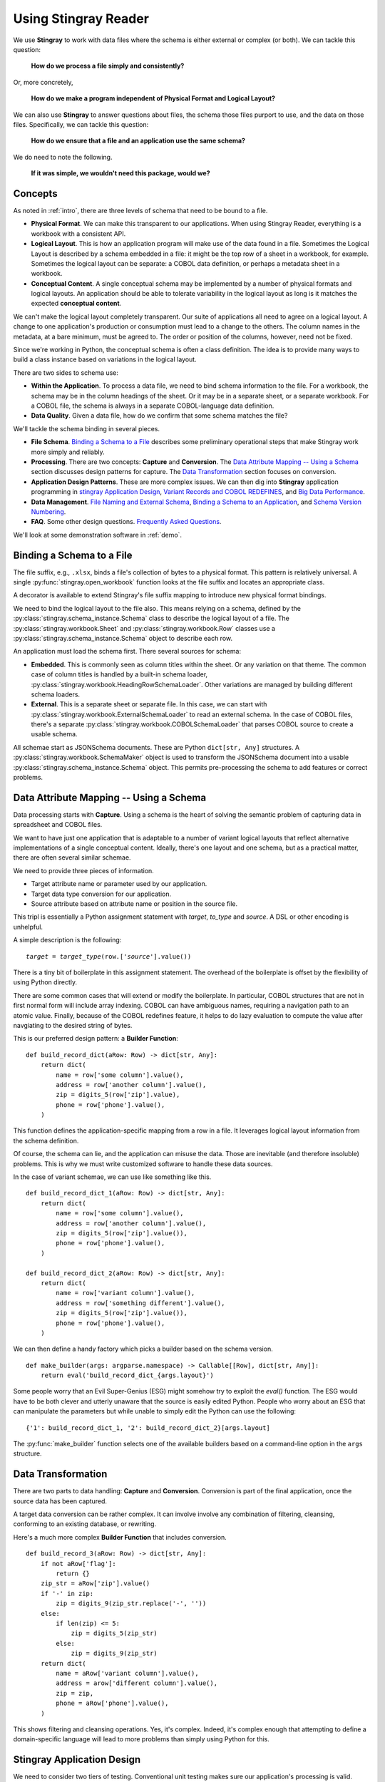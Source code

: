 
.. _`developer`:

######################################
Using **Stingray Reader**
######################################

We use **Stingray** to work with data files where the schema is 
either external or complex (or both). We can tackle this question:

    **How do we process a file simply and consistently?**
    
Or, more concretely, 

    **How do we make a program independent of Physical Format and Logical Layout?**
    
We can also use **Stingray** to answer questions about files, the schema those
files purport to use, and the data on those files.
Specifically, we can tackle this question:

    **How do we ensure that a file and an application use the same schema?**

We do need to note the following.

    **If it was simple, we wouldn't need this package, would we?**
    
Concepts
========

As noted in :ref:`intro`, there are three levels of schema that need to be bound to a file.

-   **Physical Format**.  We can make this transparent to our applications.
    When using Stingray Reader, everything is a workbook with a consistent API.
    
-   **Logical Layout**.  This is how an application program will make use
    of the data found in a file. 
    Sometimes the Logical Layout is described by a schema embedded in a file:
    it might be the top row of a sheet in a workbook, for example.
    Sometimes the logical layout can be separate: a COBOL data definition, or perhaps
    a metadata sheet in a workbook.

-   **Conceptual Content**.  
    A single conceptual schema may be implemented by a number of physical
    formats and logical layouts.  
    An application should be able to tolerate variability in the logical
    layout as long is it matches the expected **conceptual content**.

We can't make the logical layout completely transparent.
Our suite of applications all need to agree on a logical layout.
A change to one application's production or consumption must lead to a change to the others.
The column names in the metadata, at a bare minimum, must be agreed to.
The order or position of the columns, however, need not be fixed.

Since we're working in Python, the conceptual schema is often a class
definition. The idea is to provide many ways to build a class instance
based on variations in the logical layout.

There are two sides to schema use:

-   **Within the Application**. To process a data file, we need to bind schema information to the file.
    For a workbook, the schema may be in the column headings of the sheet.
    Or it may be in a separate sheet, or a separate workbook.
    For a COBOL file, the schema is always in a separate COBOL-language
    data definition.

-   **Data Quality**. Given a data file, how do we confirm that some schema matches the file?

We'll tackle the schema binding in several pieces.

-   **File Schema**.  `Binding a Schema to a File`_ describes some preliminary
    operational steps that make Stingray work more simply and reliably.

-   **Processing**. There are two concepts: **Capture** and **Conversion**.
    The `Data Attribute Mapping -- Using a Schema`_ section discusses design patterns for capture.
    The `Data Transformation`_ section focuses on conversion.

-   **Application Design Patterns**. These are more complex issues.
    We can then dig into **Stingray** application programming in `stingray Application Design`_,
    `Variant Records and COBOL REDEFINES`_, and `Big Data Performance`_.

-   **Data Management**. `File Naming and External Schema`_,  
    `Binding a Schema to an Application`_, and `Schema Version Numbering`_.

-   **FAQ**. Some other design questions. `Frequently Asked Questions`_.
        
We'll look at some demonstration software in :ref:`demo`.

Binding a Schema to a File 
=================================

The file suffix, e.g., ``.xlsx``, binds a file's collection of bytes to a physical format.
This pattern is relatively universal. A single :py:func:`stingray.open_workbook` function
looks at the file suffix and locates an appropriate class.

A decorator is available to extend Stingray's file suffix mapping to introduce new
physical format bindings.

We need to bind the logical layout to the file also.
This means relying on a schema, defined by the
:py:class:`stingray.schema_instance.Schema` class to describe
the logical layout of a file.
The :py:class:`stingray.workbook.Sheet` and :py:class:`stingray.workbook.Row` classes
use a :py:class:`stingray.schema_instance.Schema` object to describe each row.

An application must load the schema first. There several sources for schema:

-   **Embedded**.  This is commonly seen as column titles within the sheet.  Or
    any variation on that theme. The common case of column titles is handled
    by a built-in schema loader, :py:class:`stingray.workbook.HeadingRowSchemaLoader`.
    Other variations are managed by building different schema loaders.
    
-   **External**.  This is a separate sheet or separate file. In this case, we
    can start with :py:class:`stingray.workbook.ExternalSchemaLoader` to read
    an external schema. In the case of COBOL files, there's a separate 
    :py:class:`stingray.workbook.COBOLSchemaLoader` that parses COBOL source to create
    a usable schema.

All schemae start as JSONSchema documents. These are Python ``dict[str, Any]`` structures.
A :py:class:`stingray.workbook.SchemaMaker` object is used to transform the JSONSchema
document into a usable :py:class:`stingray.schema_instance.Schema` object. This permits
pre-processing the schema to add features or correct problems.

Data Attribute Mapping -- Using a Schema
==========================================

Data processing starts with **Capture**.
Using a schema is the heart of solving the semantic problem of capturing data in spreadsheet and COBOL files.

We want to have just one application that is adaptable to a number
of variant logical layouts that reflect alternative implementations of a single conceptual content.
Ideally, there's one layout and one schema, but as a practical matter, there are often several similar schemae.

We need to provide three pieces of information.

-   Target attribute name or parameter used by our application.

-   Target data type conversion for our application.

-   Source attribute based on attribute name or position in the source file.

This tripl is essentially a Python assignment statement
with *target*, *to_type* and *source*. A DSL or other encoding is unhelpful.

A simple description is the following:

..  parsed-literal::

    *target* = *target_type*\ (row.['\ *source*\ '].value())

There is a tiny bit of boilerplate in this assignment statement. The overhead of the boilerplate
is offset by the flexibility of using Python directly.

There are some common cases that will extend or modify the boilerplate.
In particular, COBOL structures that are not in first normal form will include
array indexing. COBOL can have ambiguous names, requiring a navigation path to
an atomic value. Finally, because of the COBOL redefines feature, it helps to
do lazy evaluation to compute the value after navgiating to the desired string of bytes.

This is our preferred design pattern: a **Builder Function**:

::

    def build_record_dict(aRow: Row) -> dict[str, Any]:
        return dict(
            name = row['some column'].value(),
            address = row['another column'].value(),
            zip = digits_5(row['zip'].value),
            phone = row['phone'].value(),
        )
        
This function defines the application-specific mapping from a row
in a file. It leverages logical layout information from the schema
definition.

Of course, the schema can lie, and the application can misuse the data.
Those are inevitable (and therefore insoluble) problems.  This is why
we must write customized software to handle these data sources.

In the case of variant schemae, we can use like something like this.

::

    def build_record_dict_1(aRow: Row) -> dict[str, Any]:
        return dict(
            name = row['some column'].value(),
            address = row['another column'].value(),
            zip = digits_5(row['zip'].value()),
            phone = row['phone'].value(),
        )

    def build_record_dict_2(aRow: Row) -> dict[str, Any]:
        return dict(
            name = row['variant column'].value(),
            address = row['something different'].value(),
            zip = digits_5(row['zip'].value()),
            phone = row['phone'].value(),
        )

We can then define a handy factory which picks a builder based on the schema 
version.

..  py:function:: make_builder(args)

    Create a builder object from the args.

    :param args: schema version
    :returns: appropriate builder function for the schema
        
..  parsed-literal::

    def make_builder(args: argparse.namespace) -> Callable[[Row], dict[str, Any]]:
        return eval('build_record_dict_{args.layout}')

Some people worry that an Evil Super-Genius (ESG) might somehow try to exploit the `eval()` function.
The ESG would have to be both clever and utterly unaware that the source
is easily edited Python. People who worry about an ESG that can manipulate the parameters but
while unable to simply edit the Python can use the following:

..  parsed-literal::

        {'1': build_record_dict_1, '2': build_record_dict_2}[args.layout]

The :py:func:`make_builder` function selects one of the available
builders based on a command-line option in the ``args`` structure.

Data Transformation
=================================

There are two parts to data handling: **Capture** and **Conversion**.
Conversion is part of the final application, once the source data has been captured.

A target data conversion can be rather complex.
It can involve involve any combination of filtering, cleansing, conforming to an existing database, or rewriting.

Here's a much more complex **Builder Function** that includes conversion.

::

    def build_record_3(aRow: Row) -> dict[str, Any]:
        if not aRow['flag']:
            return {}
        zip_str = aRow['zip'].value()
        if '-' in zip:
            zip = digits_9(zip_str.replace('-', ''))
        else:
            if len(zip) <= 5:
                zip = digits_5(zip_str)
            else:
                zip = digits_9(zip_str)
        return dict(
            name = aRow['variant column'].value(),
            address = arow['different column'].value(),
            zip = zip,
            phone = aRow['phone'].value(),
        )
        
This shows filtering and cleansing operations.  Yes, it's complex.
Indeed, it's complex enough that attempting to define a domain-specific language will lead to
more problems than simply using Python for this.

**Stingray** Application Design
=================================

We need to consider two tiers of testing.  Conventional unit testing
makes sure our application's processing is valid.
Beyond that, we also need to do data quality testing to
ensure that the data itself is valid.

For application unit testing, our programs should be decomposed into three tiers of
processing.

-   Row-Level.  Inidividual Python objects built from one row of the input.
    This involves our builder functions.

-   Sheet-Level.  Collections of Python objects built from all rows of a sheet.
    This involves sheet processing functions. Mocked row-level functions should be used.

-   Workbook-Level.  In some cases, we may need to work with a collection of sheets.
    If required, these tests will need mocked sheet and row functions.

Each of these tiers should be tested independently.

For data quality testing, we need to validate that the the input files meet the expected schema.
This can use the unit testing framework. However, it's often more helpful to
design application software to work in a "dry-run" or "validation" mode.
This operating mode can check the data without make persistent state changes
to other files or databases.

Row-Level Processing
----------------------

Row-level processing is centered on the builder functions.
These handle the detailed mapping 
from variant logical layouts to a single conceptual schema.

A builder function can create a simple dictionary or :py:class:`types.SimpleNamespace`.

Note that there are two separate steps here.

-   Preparing data for a candidate object. A ``dict[str, Any]`` has data values.
    There may be a number of different builder functions for this.

-   Building an application object from candidate data.
    These objects are often a :py:class:`typing.NamedTuple` or :py:class:`dataclasses.dataclass`.
    These should not vary with the logical layout.

This echoes the design patterns from the Django project where a ``ModelForm``
is used to validate data before attempting to build a ``Model`` instance.

Validation within the class ``__init__()`` method, while possible, is often awkwardly complex.
There are two separate things bound together: validating and initialization. While these
can be separated into methods used by ``__init__()``, each change to a logical layout becomes
yet another subclass. In this case, composition seems more flexible than inheritance.

One additional reason for decomposing the building from the application object
construction is to support multiprocessing pipelines. It's often quicker to serialize
a Python object built as ``dict[str, Any]`` than to serialize an instance of a new class.

Here's the three-part operation: **Build, Validate, and Construct**.

..  parsed-literal::

    def builder_1(row: Row) -> dict[str, Any]:
        return dict(
            *key* = row['field'].vaue(),
        )
        
    def is_valid(row_dict: dict[str, Any]) -> bool:
        *All present or accounted for?*
        return *state*

    def construct_object(row_dict: dict[str, Any]) -> App_Object:
        return App_Object(\*\*row_dict)

The validation rules rarely change. The object construction doesn't always
need to be a separate function, it can often be a simple class name, or a
classmethod of the class.

Our sheet processing can include a function like this:

..  parsed-literal::

    builder = make_builder(args)
    for row in sheet:
        intermediate = builder(row)
        if is_valid(intermediate):
            yield construct_object(intermediate)
        else:
            log.error(row)

The ``builder()`` function allows processing to vary with the file's actual schema.
We need to pick the builder based on a "logical layout" command-line option.
Something like the following is used to make an application
flexible with respect to layout.

..  parsed-literal::

    def make_builder(args: argparse.Namespace) -> Callable[[Row], dict[str, Any]]:
        if args.layout in ("1", "D", "d"):
            return builder_1
        elif args.layout == "2":
            return builder_2
        else 
            raise Exception(f"Unknown layout value: {args.layout}")

The builders are tested individually.  They are subject to considerable change.
New builders are created frequently.

The validation should be common to all logical layouts.  
It's not subject to much variation.  
The validation and object construction doesn't have the change velocity that builders have.

Now that we can process individual rows, we need to provide a way to process
the collection of rows in a single sheet.

Sheet-Level Processing
------------------------

For the most part, sheets are  rows of a single logcal type.  In exceptional cases,
a sheet may have multiple types coincedentally bound into a single sheet.
We'll return to the multiple-types-per-sheet issue below.

For the single-type-per-sheet, we have a processing function like
the following.

..  py:function:: process_sheet(sheet, builder)

    Process the given sheet using the given builder.

..  parsed-literal::
        
    def process_sheet(sheet: Sheet, builder: Builder = builder_1) -> Counter:
        counts = Counter()
        object_iter = ( 
            builder(row)
            for row in sheet.row_iter()
        )
        for source in object_iter:
            counts['read'] += 1
            if is_valid(source):
                counts['valid'] += 1
                # *The real processing*
                obj = make_app_object(source)
                obj.save()
            else:
                counts['invalid'] += 1
        return counts

This kind of sheet is tested two ways.  First, this can
have a unit test with a fixture that provides
specific rows based on requirements, edge-cases and other "white-box" considerations.

Second, an integration test can be performed with live data.
The counts can be checked.  This actually tests the file as much as it tests the sheet processing function.

Workbook Processing
---------------------

The overall processing of a given workbook input looks like this.

..  py:function:: process_workbook( source, builder )

    Process all sheets of the workbook using the given builder.

..  parsed-literal::

    def process_workbook(source: Workbook, builder: Builder) -> None:
        for name in source.sheet_iter():
            # *Sheet filter?  Or multi-way elif switch?*
            sheet = source.sheet(name).set_schema_loader(HeadingRowSchemaLoader)
            counts = process_sheet(sheet, builder)
            pprint.pprint(counts)

This makes two claims about the workbook.

-   All sheets in the workbook have the same schema rules.
    In this example, it's an embedded schema in each sheet and the schema is the heading row.

-   A single :py:func:`process_sheet` function is appropriate for all sheets.

If a workbook doesn't meet these criteria, then a (potentially) more complex
workbook processing function is needed.  A sheet filter is usually necessary.

Sheet name filtering is also subject to the kind of change that
builders are subject to.  Each variant logical layout may also have
a variation in sheet names.  It helps to separate the sheet filter functions
in the same way builders are separated.   New functions are added with 
remarkable regularity

..  parsed-literal::
    
    def sheet_filter_1(name: str):
        return re.match(r'*pattern*', name)

Or, perhaps something like this that uses a shell file-name pattern instead of a
more sophisticated regular expression. 

..  parsed-literal::
    
    def sheet_filter_2(name: str):
        return fnmatch.fnmatch(name, '*pattern*')

Command-Line Interface
----------------------

We have an optional argument for verbosity and a positional argument that
provides all the files to profile.

::

    def parse_args():
        parser = argparse.ArgumentParser()
        parser.add_argument('file', nargs='+')
        parser.add_argument('-l', '--layout')
        parser.add_argument('-v', '--verbose', dest='verbosity',
            default=logging.INFO, action='store_const', const=logging.DEBUG )
        return parser.parse_args()

The overall main program looks something like this.

::

    if __name__ == "__main__":
        logging.basicConfig(stream=sys.stderr)
        args = parse_args()
        logging.getLogger().setLevel(args.verbosity)
        builder = make_builder(args)
        try:
            for file in args:
                with workbook.open_workbook(input) as source:
                    process_workbook(source, builder)
            status = 0
        except Exception as e:
            logging.exception(e)
            status = 3
        logging.shutdown()
        sys.exit(status)
        
This main program switch allows us to test the various functions (:func:`process_workbook`, :func:`process_sheet`, the builders, etc.) in isolation.

It also allows us to reuse these functions to build larger (and more complete) 
applications from smaller components.

In :ref:`demo` we'll look at two demonstration applications, as well as a unit
test.


Variant Records and COBOL REDEFINES
====================================

Ideally, a data source is in "first normal form": all the rows are a single type
of data. We can apply a **Build, Validate, Construct** sequence simply.

In too many cases, a data source has multiple types of data. In COBOL files, it's common
to have header records or trailer records which are summaries of the details
sandwiched in the middle.

Similarly, a spreadsheet may be populated with summary rows that must be discarded or
handled separately. We might, for example, write the summary to a different destination 
and use it to confirm that all rows were properly processed.

Because of the COBOL ``REDEFINES`` clause, we have multiple variants within a schema.
The JSONSchema ``oneOf`` keyword captures this. This means that some of the alternatives
may not have a valid decoding for the bytes. This suggests that lazy evaluation of each
attribute of each row is essential.

We'll look at a number of techniques for handling variant records.

Trivial Filtering
------------------

When loading a schema based on headers in the sheet,
the :py:class:`stingray.HeadingRowSchemaLoader` class will be used.
We can extend this loader to reject rows, also.

The :py:meth:`stingray.HeadingRowSchemaLoader.body` method can do simple filtering.
This is most appropriate for excluding blank rows or summary rows from a spreadsheet.


Multiple Passes and Filters
----------------------------

When we have multiple data types within a single sheet, we can process this data
using the **Multiple Passes and Filters** pattern. Each pass through the data
uses different filters to separate the various types of data.

The multiple-pass option looks like this.  Each pass applies a filter and 
then does the appropriate processing.

..  parsed-literal::
        
    def process_sheet_filter_1(sheet: Sheet):
        counts = Counter()
        for source in sheet.row_iter():
            counts['read'] += 1
            if *filter_1(row)*\ :
                intermediate = *builder(row)*
                counts['filter_1/pass'] += 1
                *processing_1(intermediate)*
            else:
                counts['filter_1/reject'] += 1
        return counts

Each filter is a simple boolean function like this.

..  parsed-literal::

    def filter_1(source: Rpw) -> bool:
        return *some condition*
        
The conditions may be small boolean expressions like ``source['column'].value() == value``,
and a lambda object can be used. It's generally a good practice to encapsulate them as distinct, named functions.

One Pass and Case
--------------------

When we have multiple data types within a single sheet,
We can make  single pass over the data, using an ``if-elif`` chain or a ``case-switch`` statement.
Each type of row is handled separately.

The one-pass option looks like this.  A "switch" function is used to 
discriminate each kind of row that is found in the sheet.

..  parsed-literal::
        
    def process_sheet_switch(sheet: Sheet) -> Counter:
        counts = Counter(int)
        for row in sheet.row_iter():
            counts['read'] += 1
            if *switch_1(row)*\ :
                intermediate_1 = *builder_1(row)*
                *processing_1(intermediate_1)*
                counts['switch_1'] += 1
            elif *switch_2(row)*\ :
                intermediate_2 = *builder_2(row)*
                *processing_2(intermediate_2)*
                counts['switch_2'] += 1
            *elif etc.*
            else:
                counts['rejected'] += 1                
        return counts

Each switch function is a simple boolean function like this.

..  parsed-literal::

    def switch_1(row: Row) -> bool:
        return *some condition*
        
The conditions may be trivial: ``source['column'].value() == value``.

It often makes sense to package switch, builder, and processing into a single class.

We may be able to build a mapping from switch function results to process function.
    
This allows us to write a sheet processing function like this>

..  parsed-literal::
        
    def process_sheet_switch(sheet: Sheet) -> Counter:
        counts = Counter()
        for source in sheet.row_iter():
            counts['read'] += 1
            processed = None
            choices: list[tuple[bool, Callable[[Row], None]] = {
                (switch_1(row), builder_1, processing_1),
                (switch_2(row), builder_2, processing_2),
                ...
            )
            for switch, builder_function, processing_function in choices:
                if switch:
                    processed = switch.__name__
                    counts[processed] += 1
                    intermediate = builder_function(row)
                    processing_function(intermediate)
            if not processed:
                counts['rejected'] += 1                
        return counts

This can more easily be extended by adding to the ``choices`` mapping.

More complex pipelines
----------------------

In many cases, we need to inject data quality validation before attempting
to build the application object.
If so, that can be added to the mapping.

It can help to define a class to contain the various pieces of the processing.

..  parsed-literal::

    class Sequence(abc.ABC):
        @abstractmethod
        def switch(self, row: Row) -> bool: ...
        @abstractmethod
        def builder(self, row: Row) -> dict[str, Any]: ...
        @abstractmethod
        def validate(self, dict[str, Any]:) -> bool: ...
        @abstractmethod
        def process(self, dict[str, Any]) -> None: ...

        def handle(self, row: Row) -> str:
            name = self.__class__.__name__
            if not self.switch(row):
                return f"{name}-reject"
            intermediate = self.builder(row)
            if not valid(intermediate):
                return f"{name}-invalid"
            self.process(intermediate)
            return f"{name}-process"

    class Record_Type_1(Sequence):
        def switch(self, row: Row) -> bool:
            return *some expression*
        def builder(self, row: Row) -> dict[str, Any]: ...
            return {
                *name* = row[*column*].value(),
                ...
            }
        def validate(self, intermediate: dict[str, Any]) -> bool:
            return *some expression*
        def process(self, intermediate: dict[str, Any]) -> None:
            *do something*

    OPTIONS = [Record_Type_1(), Record_Type_2(), ...]

This serves as the configuration for a number of processing alternatives.
New classes can be added and the ``OPTIONS`` list updated to reflect the current
state of the processing.

..  parsed-literal::

    def process_sheet_switch(sheet: Sheet) -> Counter:
        counts = Counter()
        for source in sheet.row_iter():
            counts['read'] += 1
            processed = None
            for option in OPTIONS:
                outcome = option.handle(source)
                counts[outcome] += 1
        return counts

This generic sheet processing can comfortably handle complex variant row
issues. It permits a single configuration via the ``OPTIONS`` sequence
to handle records appropriately.

This design permits the switch conditions to overlap, potentially processing
a single row multiple times. If the conditions do not overlap, then the first
outcome that ends in "-process" would exit the loop.

..  parsed-literal::

    for option in OPTIONS:
        outcome = option.handle(source)
        counts[outcome] += 1
        if outcome.endswith("-process"):
            break

With this additional feature, the order of the conditions in the ``OPTIONS`` list becomes
relevant. A general, fall-back ``switch()`` method condition must be last.

Big Data Performance
=====================

We've broken appllication processing down into separate steps which
work with generic Python data structures. This permits use of
multiprocessing to spread the pipeline into separate processors or cores.

We'll set aside the initial switch decision-making for a moment and
focus on a three step **Build, Vaidate, Process** sequence of operations.
Each stage of of this sequence can be processed concurrently.

The **Build** stage uses a Sheet object'ss ``row_iter()`` method to gather
``Row`` objects. These can be validated and an intermediate object created
and placed into a queue for processing.

The **Validate** stage dequeues intermediate objects, performs the validation
checks, and enqueues only valid objects for processing.

The **Process** stage dequeues intermediate objects and processes them.
There can be a pool of workers doing this in case the processing is very time-consuming.

This is amenable to asyncio, also. In that case, the final processing
would be a threadpool instead of a process pool. When using ``ayncio`` it's
critical to avoid updates to shared data structures. In the rare case when
this is required, explicit locking will be required and can stall the async pipeline.

File Naming and External Schema
===============================

Some data management discipline is needed be sure that the schema and file match
up properly.  Naming conventions and standardized directory structures are
*essential* for working with external schema. 

Well Known Formats
--------------------

For well-known physical formats (:file:`.csv`, :file:`.xls`, :file:`.xlsx`, :file:`.xlsm`, :file:`.ods`,
:file:`.numbers`) the filename extension describes the physical format. Additional
information is required to determine the Logical Layout.

The schema may be loaded from column headers, in which case the binding is handled 
via an embedded schema loader. If the  :py:class:`stingray.HeadingRowSchemaLoader`
is used, no more information is required. If an external schema loader is used
(because the headings are not part of the sheet), then we must
bind each application to the appropriate external schema for a given file.

When the schema is external, the schema will often require a unique meta-schema.
This means a data file must be associated with a schema file and a schema loader
for the schema.

File naming rules don't often work out for this, and some kind of explicit
configuration file may be required. In some cases, the directory structure
can be used to associate data files and schema files and meta-schema.

Fixed Formats and COBOL
------------------------

For fixed-format files,
the filename extension does **not** describe the physical layout.
There is not widely-used extension for fixed-format files. A suffix like ``.dat`` is uninformative.
Making things slightly sompler, a fixed format schema combine logical layout and physical format into
a single description. 

For fixed format files, the following conventions help
bind a file to its schema.

-   The data file suffix should be the base name of a schema file.
    For example, :file:`mydata.someschema` points to the :file:`someschema.cob` or
    :file:`someschema.json` schema.

-   Schema files must be be either JSONSchema, a COBOL DDE file, or a
    workbook in a well-known format. For example
    :file:`someschema.cob` or :file:`someschema.xlsx`.
    
**Examples**.  We might see the following file names.

.. parsed-literal::

    september_2001.exchange_1
    november_2011.some_dde_name
    october_2011.some_dde_name
    exchange_1.xls
    some_dde_name.cob
    
The ``september_2001.exchange_1`` file is a fixed format file 
which requires the ``exchange_1.xls`` metadata workbook. The metadata workbook should have
an easy-to-understand schema, ideally a heading row.

The ``november_2011.some_dde_name`` and ``october_2011.some_dde_name`` files
are fixed format files which require the ``some_dde_name.cob`` metadata.

External Schema Workbooks
-------------------------

A workbook with an external schema sheet must adhere to a few conventions to be usable.
These rules form the basis for the :py:class:`stingray.ExternalSchemaLoader`
class. To change the rules, extend that class.

The metaschema is defined in the class-level ``META_SCHEMA`` variable. This is a
JSONSchema definition with the following properties:

-   The column names "name", "description", "dataType" are used.

-   Additional columns are allowed, but will be ignored.

-   Type definitions are the JSONSchema values: "string", "number", "integer", and "boolean".

For simple column name changes, the ``META_SCHEMA`` can be replaced. For more complex changes,
the class will need to be extended.

Binding a Schema to an Application
====================================

We would like to be sure that our application's expectations for a
schema are aligned with the schema actually present.
An application has several ways to bind its schema information.

-   **Implicitly**.  The code simply mentions specific columns
    (either by name or position). If the schema definition doesn't match the code
    there will be run-time ``KeyError`` exceptions.
    
-   **Explicitly**. The code has a formal "requires" check to be sure
    that the schema provided by the input file actually matches the 
    schema required by the application.

The idea of explicit schema  parallels the configuration management issue of module
dependency. A data file can be said to *provide* a given schema and an
application *requires* a given schema.

An explicit check is far from fool proof. It's -- at best -- a minimal confirmation
that an expected set of attributes are present.

..  parsed-literal::

    valid = all(
        req in schema for req in ('some', 'list', 'of', 'required', 'columns')
    )
    
This is essential when using a spreadsheets heading row as a schema.

A better approach is to have an expected schema. We can then compare the schema built by the heading
row with the expected schema. A heading row schema has no data type or conversion information,
making it inadequate for most applications.

..  parsed-literal::

    valid = all(
        prop_name in found_schema.properties for prop_name in expected_schema.properties
    )

This assures us that the heading row schema found in the file includes the expected schema.
It may have additional columns, which will be ignored.

The more complete check is row-by-row data validation. This is often necessary.
We'll turn to data validation below.

Schema Version Numbering
=================================

JSONSchema and XSD's can have version numbers.  This is a very cool.

See http://www.xfront.com/Versioning.pdf for detailed discussion of how
to represent schema version information.

Databases, however, lack version numbering in the schema.  This leads to potential
compatibilty issues between application programs that expect version 3 of the
schema and an older database that implements version 2 of the schema.

Our file schema, similarly, don't have a tidy, unambiguous numbering.

For external schema, we can embed the version in the file names.
We might want to use something like this ``econometrics_vendor_1.2``.
This identifies the 
generic type of data, the source for that file, and the schema version
number. 

    Within a SQL database, we can easily use the schema name to carry
    version information.  We could have a :samp:`name_{version}` kind of
    convention for the database schema objects that contain our tables.
    This allows an application to confirm schema
    compatibility with a trivial SQL query.

For embedded schema in a spreadsheet, however, we have no *easy* way to provide schema identification
and version numbering.  We're forced to 
build an algorithm to examine the actual names in the embedded schema to deduce
the version.  

This problem with embedded schema leads to using data profiling to reason out what the file is.  
This may devolve to a manual examination
of the data profiling results to allow a human to determine the schema.
Then, once the schema has been identified, command-line options
can be used to bind the schema to file for correct processing.

Frequently Asked Questions
==========================

Junk Data
----------

For inexplicable reasons, we can wind up with files that are damaged in some way.

    "there is a 65-byte "header" at the start of the file, what would be the best 
    (least hacky) way to skip over the first 65 bytes?"
    
This is one of the reasons why use both a file name and an open file object as
arguments for opening a workbook.

..  parsed-literal::

    path = Path("file_with_junk.some_schema")
    with path.open(,"rb") as cobol:
        cobol.seek(66)
        wb = stingray.COBOL_EBCDIC_File(path, file_object=cobol)
        
This skips past the junk.

US ZIP Codes
------------

Spreadsheets turn US Zip codes into numbers, and the leading zeroes
get lost.

For this, we have conversion functions like ``stingray.digits_5()`` to
turn an integer into a 5-position string with leading zeroes.

Currency
--------

Spreadsheets turn currency into floating-point numbers.
Any computation can lead to horrible '3.9999999997' numbers instead of '4.00'.

For this se have a ``stingray.decimal_2()`` conversion function to
provide a decimal value rounded to two decimal places. When this is done
as early in the processing as possible, currency computations work out nicely.

